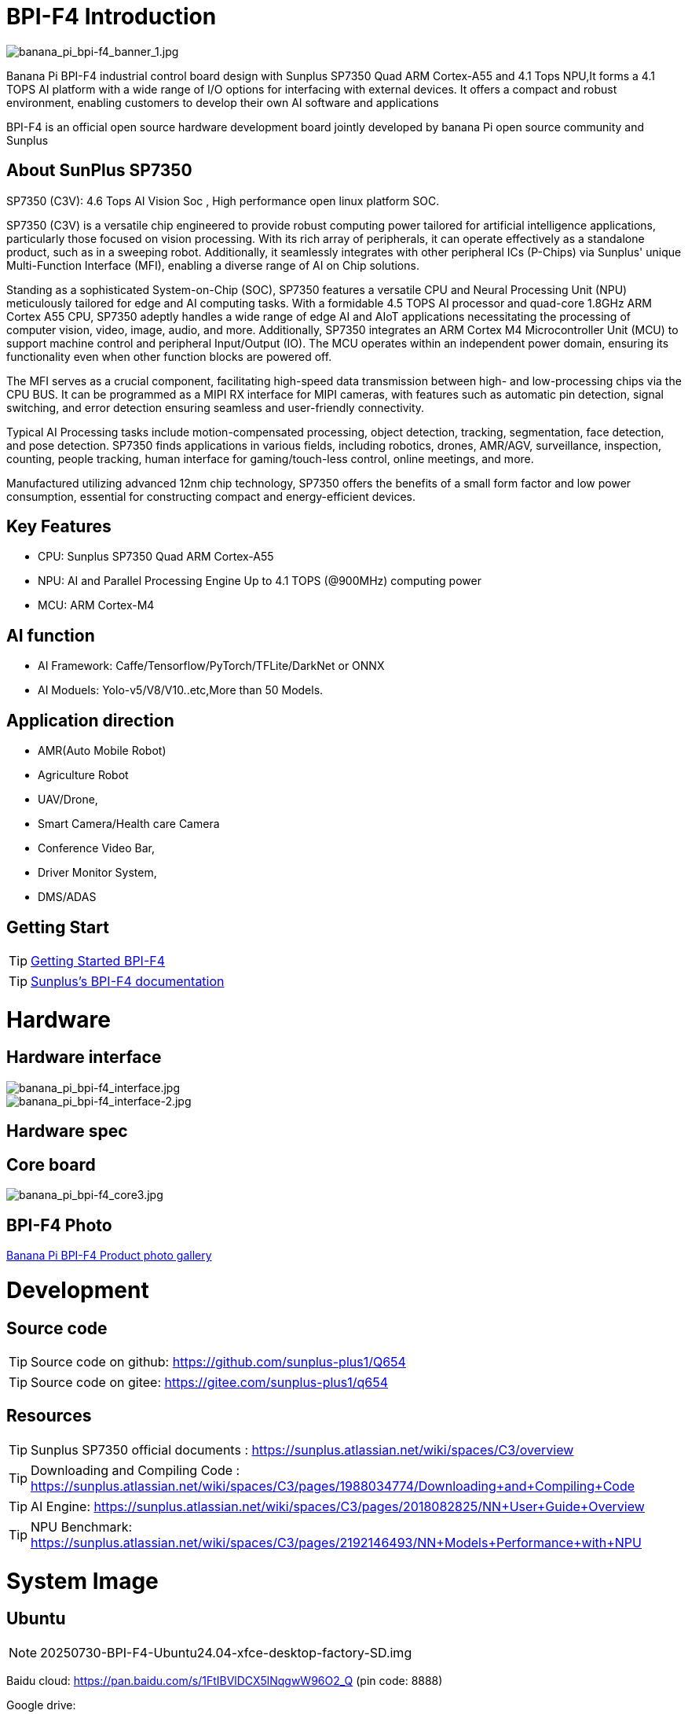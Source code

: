 = BPI-F4 Introduction

image::/bpi-f4/banana_pi_bpi-f4_banner_1.jpg[banana_pi_bpi-f4_banner_1.jpg]

Banana Pi BPI-F4 industrial control board design with Sunplus SP7350 Quad ARM Cortex-A55 and 4.1 Tops NPU,It forms a 4.1 TOPS AI platform with a wide range of I/O options for interfacing with external devices. It offers a compact and robust environment, enabling customers to develop their own AI software and applications

BPI-F4 is an official open source hardware development board jointly developed by banana Pi open source community and Sunplus 

== About SunPlus SP7350

SP7350 (C3V): 4.6 Tops AI Vision Soc , High performance open linux platform SOC.

SP7350 (C3V) is a versatile chip engineered to provide robust computing power tailored for artificial intelligence applications, particularly those focused on vision processing. With its rich array of peripherals, it can operate effectively as a standalone product, such as in a sweeping robot. Additionally, it seamlessly integrates with other peripheral ICs (P-Chips) via Sunplus' unique Multi-Function Interface (MFI), enabling a diverse range of AI on Chip solutions.

Standing as a sophisticated System-on-Chip (SOC), SP7350 features a versatile CPU and Neural Processing Unit (NPU) meticulously tailored for edge and AI computing tasks. With a formidable 4.5 TOPS AI processor and quad-core 1.8GHz ARM Cortex A55 CPU, SP7350 adeptly handles a wide range of edge AI and AIoT applications necessitating the processing of computer vision, video, image, audio, and more. Additionally, SP7350 integrates an ARM Cortex M4 Microcontroller Unit (MCU) to support machine control and peripheral Input/Output (IO). The MCU operates within an independent power domain, ensuring its functionality even when other function blocks are powered off.

The MFI serves as a crucial component, facilitating high-speed data transmission between high- and low-processing chips via the CPU BUS. It can be programmed as a MIPI RX interface for MIPI cameras, with features such as automatic pin detection, signal switching, and error detection ensuring seamless and user-friendly connectivity.

Typical AI Processing tasks include motion-compensated processing, object detection, tracking, segmentation, face detection, and pose detection. SP7350 finds applications in various fields, including robotics, drones, AMR/AGV, surveillance, inspection, counting, people tracking, human interface for gaming/touch-less control, online meetings, and more.

Manufactured utilizing advanced 12nm chip technology, SP7350 offers the benefits of a small form factor and low power consumption, essential for constructing compact and energy-efficient devices.

== Key Features
* CPU: Sunplus SP7350 Quad ARM Cortex-A55
* NPU: AI and Parallel Processing Engine Up to 4.1 TOPS (@900MHz) computing power
* MCU: ARM Cortex-M4

== AI function

* AI Framework: Caffe/Tensorflow/PyTorch/TFLite/DarkNet or ONNX
* AI Moduels: Yolo-v5/V8/V10..etc,More than 50 Models.


== Application direction

* AMR(Auto Mobile Robot) 
* Agriculture Robot
* UAV/Drone, 
* Smart Camera/Health care Camera 
* Conference Video Bar, 
* Driver Monitor System,
* DMS/ADAS

== Getting Start

TIP: link:/en/BPI-F4/GettingStarted_Bpi-f4[Getting Started BPI-F4]


TIP: link:https://sunplus.atlassian.net/wiki/spaces/C3/pages/2212036657/User+Manual+of+SP7350+Mini+Control+Board+MCB[Sunplus's BPI-F4 documentation]

= Hardware

== Hardware interface

image::/bpi-f4/banana_pi_bpi-f4_interface.jpg[banana_pi_bpi-f4_interface.jpg]
image::/bpi-f4/banana_pi_bpi-f4_interface-2.jpg[banana_pi_bpi-f4_interface-2.jpg]


== Hardware spec

== Core board

image::/bpi-f4/banana_pi_bpi-f4_core3.jpg[banana_pi_bpi-f4_core3.jpg]

== BPI-F4 Photo

link:/en/BPI-F4/Photo_BPI-F4[Banana Pi BPI-F4 Product photo gallery]

= Development

== Source code 

TIP: Source code on github: https://github.com/sunplus-plus1/Q654

TIP: Source code on gitee: https://gitee.com/sunplus-plus1/q654


== Resources

TIP: Sunplus SP7350 official documents : https://sunplus.atlassian.net/wiki/spaces/C3/overview

TIP: Downloading and Compiling Code : https://sunplus.atlassian.net/wiki/spaces/C3/pages/1988034774/Downloading+and+Compiling+Code

TIP: AI Engine: https://sunplus.atlassian.net/wiki/spaces/C3/pages/2018082825/NN+User+Guide+Overview

TIP: NPU Benchmark: https://sunplus.atlassian.net/wiki/spaces/C3/pages/2192146493/NN+Models+Performance+with+NPU

= System Image
== Ubuntu
NOTE: 20250730-BPI-F4-Ubuntu24.04-xfce-desktop-factory-SD.img

Baidu cloud: https://pan.baidu.com/s/1FtIBVlDCX5lNqgwW96O2_Q  (pin code: 8888)

Google drive: 

Account/Password: pi/bananapi

NOTE: 20250730-BPI-F4-Ubuntu24.04-xfce-desktop-factory-eMMC.img

Baidu cloud: https://pan.baidu.com/s/1DAiLXAKFaPqQhpnS6yF2vg （pin code: 8888)

Google drive: https://drive.google.com/file/d/1Lubuvki32V0yJJTodiAWru-GWW4tEVfo/view?usp=sharing

Account/Password: pi/bananapi

= Easy to buy

WARNING: Taobao Shop: https://item.taobao.com/item.htm?id=959083241019&spm=a213gs.v2success.0.0.72fd4831Dierht

WARNING: Bipai Aliexpress shop:

WARNING: OEM&ODM, please contact: judyhuang@banana-pi.com
